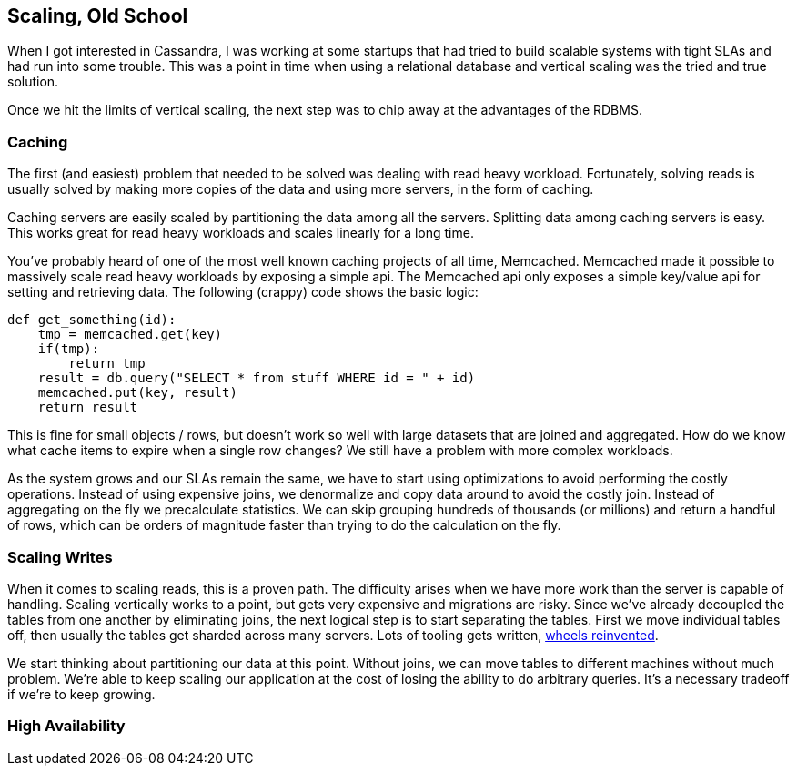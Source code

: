 == Scaling, Old School

When I got interested in Cassandra, I was working at some startups that had tried to build scalable systems with tight SLAs and had run into some trouble.  This was a point in time when using a relational database and vertical scaling was the tried and true solution.

Once we hit the limits of vertical scaling, the next step was to chip away at the advantages of the RDBMS.

=== Caching

The first (and easiest) problem that needed to be solved was dealing with read heavy workload.  Fortunately, solving reads is usually solved by making more copies of the data and using more servers, in the form of caching.

Caching servers are easily scaled by partitioning the data among all the servers.  Splitting data among caching servers is easy.   This works great for read heavy workloads and scales linearly for a long time.

You've probably heard of one of the most well known caching projects of all time, Memcached.  Memcached made it possible to massively scale read heavy workloads by exposing a simple api.  The Memcached api only exposes a simple key/value api for setting and retrieving data.  The following (crappy) code shows the basic logic:

```python
def get_something(id):
    tmp = memcached.get(key)
    if(tmp):
        return tmp
    result = db.query("SELECT * from stuff WHERE id = " + id)
    memcached.put(key, result)
    return result
```

This is fine for small objects / rows, but doesn't work so well with large datasets that are joined and aggregated.  How do we know what cache items to expire when a single row changes?  We still have a problem with more complex workloads.

As the system grows and our SLAs remain the same, we have to start using optimizations to avoid performing the costly operations.  Instead of using expensive joins, we denormalize and copy data around to avoid the costly join.  Instead of aggregating on the fly we precalculate statistics.  We can skip grouping hundreds of thousands (or millions) and return a handful of rows, which can be orders of magnitude faster than trying to do the calculation on the fly.

=== Scaling Writes

When it comes to scaling reads, this is a proven path.  The difficulty arises when we have more work than the server is capable of handling.  Scaling vertically works to a point, but gets very expensive and migrations are risky.  Since we've already decoupled the tables from one another by eliminating joins, the next logical step is to start separating the tables.  First we move individual tables off, then usually the tables get sharded across many servers.  Lots of tooling gets written, https://eng.uber.com/mysql-migration/[wheels reinvented].

We start thinking about partitioning our data at this point.  Without joins, we can move tables to different machines without much problem.  We're able to keep scaling our application at the cost of losing the ability to do arbitrary queries.  It's a necessary tradeoff if we're to keep growing.


=== High Availability


